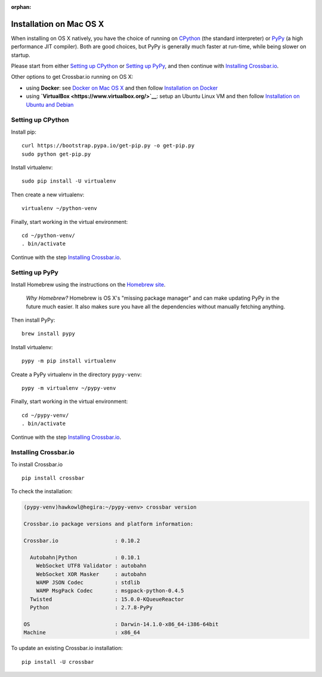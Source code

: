 :orphan:

Installation on Mac OS X
========================

When installing on OS X natively, you have the choice of running on
`CPython <https://www.python.org/>`__ (the standard interpreter) or
`PyPy <http://pypy.org/>`__ (a high performance JIT compiler). Both are
good choices, but PyPy is generally much faster at run-time, while being
slower on startup.

Please start from either `Setting up CPython <#setting-up-cpython>`__ or
`Setting up PyPy <#setting-up-pypy>`__, and then continue with
`Installing Crossbar.io <#installing-crossbar.io>`__.

Other options to get Crossbar.io running on OS X:

-  using **Docker**: see `Docker on Mac OS
   X <https://docs.docker.com/engine/installation/mac/>`__ and then
   follow `Installation on Docker <Installation%20on%20Docker>`__
-  using **`VirtualBox <https://www.virtualbox.org/>`__**: setup an
   Ubuntu Linux VM and then follow `Installation on Ubuntu and
   Debian <Installation%20on%20Ubuntu%20and%20Debian>`__

Setting up CPython
------------------

Install pip:

::

    curl https://bootstrap.pypa.io/get-pip.py -o get-pip.py
    sudo python get-pip.py

Install virtualenv:

::

    sudo pip install -U virtualenv

Then create a new virtualenv:

::

    virtualenv ~/python-venv

Finally, start working in the virtual environment:

::

    cd ~/python-venv/
    . bin/activate

Continue with the step `Installing
Crossbar.io <#installing-crossbar.io>`__.

Setting up PyPy
---------------

Install Homebrew using the instructions on the `Homebrew
site <http://brew.sh/>`__.

    *Why Homebrew?* Homebrew is OS X's "missing package manager" and can
    make updating PyPy in the future much easier. It also makes sure you
    have all the dependencies without manually fetching anything.

Then install PyPy:

::

    brew install pypy

Install virtualenv:

::

    pypy -m pip install virtualenv

Create a PyPy virtualenv in the directory ``pypy-venv``:

::

    pypy -m virtualenv ~/pypy-venv

Finally, start working in the virtual environment:

::

    cd ~/pypy-venv/
    . bin/activate

Continue with the step `Installing
Crossbar.io <#installing-crossbar.io>`__.

Installing Crossbar.io
----------------------

To install Crossbar.io

::

    pip install crossbar

To check the installation:

.. code:: console

    (pypy-venv)hawkowl@hegira:~/pypy-venv> crossbar version

    Crossbar.io package versions and platform information:

    Crossbar.io                  : 0.10.2

      Autobahn|Python            : 0.10.1
        WebSocket UTF8 Validator : autobahn
        WebSocket XOR Masker     : autobahn
        WAMP JSON Codec          : stdlib
        WAMP MsgPack Codec       : msgpack-python-0.4.5
      Twisted                    : 15.0.0-KQueueReactor
      Python                     : 2.7.8-PyPy

    OS                           : Darwin-14.1.0-x86_64-i386-64bit
    Machine                      : x86_64

To update an existing Crossbar.io installation:

::

    pip install -U crossbar
